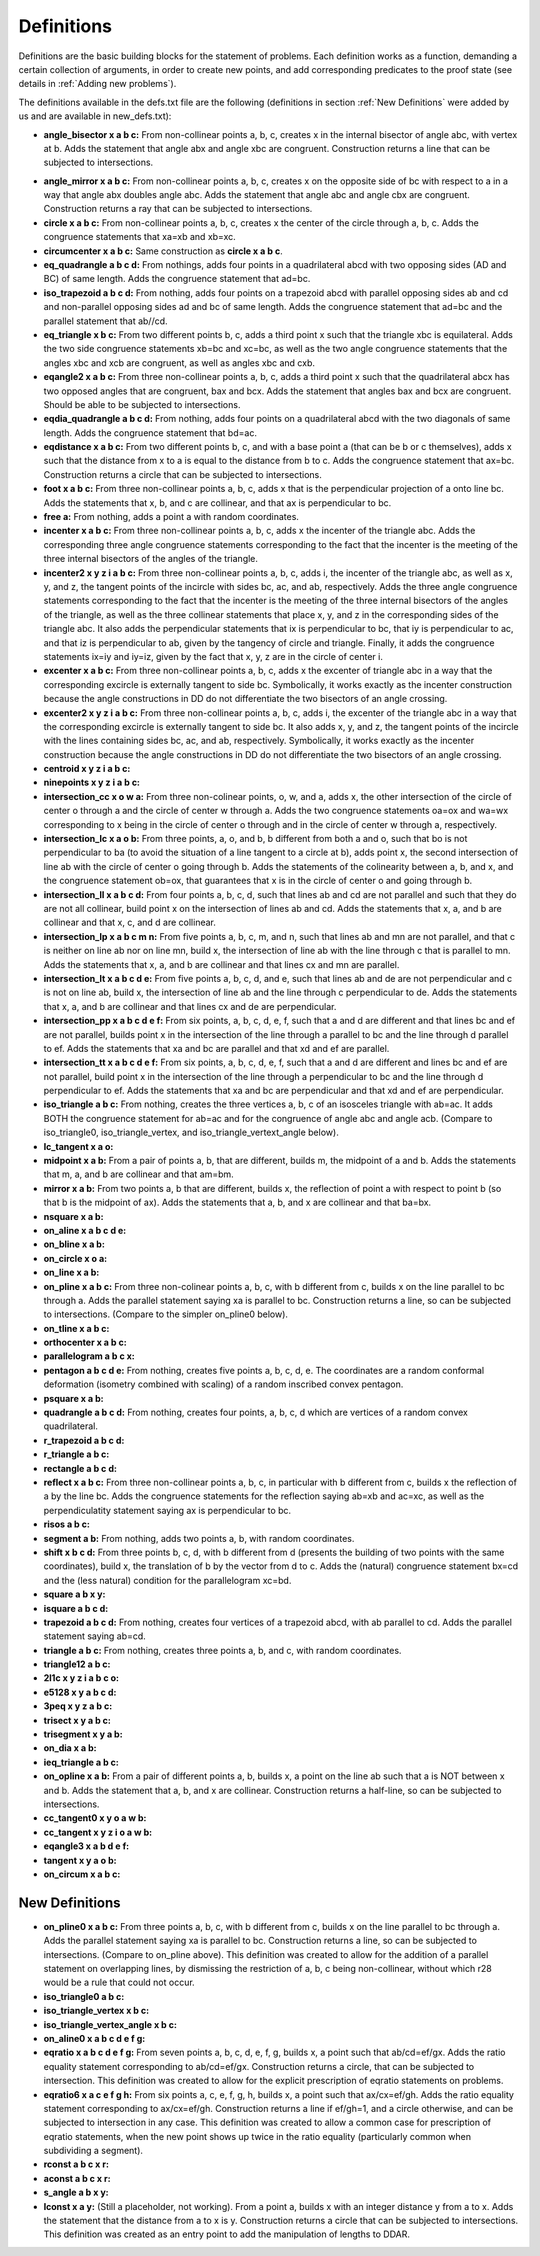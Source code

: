 Definitions
===========

Definitions are the basic building blocks for the statement of problems. Each definition works as a function, demanding a certain collection of arguments, in order to create new points, and add corresponding predicates to the proof state (see details in :ref:`Adding new problems`).

The definitions available in the defs.txt file are the following (definitions in section :ref:`New Definitions` were added by us and are available in new_defs.txt):


.. image:: ./Images/defs/angle_bisector.png
    :width: 400
    :align: center

- **angle_bisector x a b c:** From non-collinear points a, b, c, creates x in the internal bisector of angle abc, with vertex at b. Adds the statement that angle abx and angle xbc are congruent. Construction returns a line that can be subjected to intersections.


.. image:: ./Images/defs/angle_mirror.png
    :width: 400
    :align: center

- **angle_mirror x a b c:** From non-collinear points a, b, c, creates x on the opposite side of bc with respect to a in a way that angle abx doubles angle abc. Adds the statement that angle abc and angle cbx are congruent. Construction returns a ray that can be subjected to intersections.

- **circle x a b c:** From non-collinear points a, b, c, creates x the center of the circle through a, b, c. Adds the congruence statements that xa=xb and xb=xc.

- **circumcenter x a b c:** Same construction as **circle x a b c**.

- **eq_quadrangle a b c d:** From nothings, adds four points in a quadrilateral abcd with two opposing sides (AD and BC) of same length. Adds the congruence statement that ad=bc.

- **iso_trapezoid a b c d:** From nothing, adds four points on a trapezoid abcd with parallel opposing sides ab and cd and non-parallel opposing sides ad and bc of same length. Adds the congruence statement that ad=bc and the parallel statement that ab//cd.

- **eq_triangle x b c:** From two different points b, c, adds a third point x such that the triangle xbc is equilateral. Adds the two side congruence statements xb=bc and xc=bc, as well as the two angle congruence statements that the angles xbc and xcb are congruent, as well as angles xbc and cxb.

- **eqangle2 x a b c:** From three non-collinear points a, b, c, adds a third point x such that the quadrilateral abcx has two opposed angles that are congruent, bax and bcx. Adds the statement that angles bax and bcx are congruent. Should be able to be subjected to intersections.

- **eqdia_quadrangle a b c d:** From nothing, adds four points on a quadrilateral abcd with the two diagonals of same length. Adds the congruence statement that bd=ac.

- **eqdistance x a b c:** From two different points b, c, and with a base point a (that can be b or c themselves), adds x such that the distance from x to a is equal to the distance from b to c. Adds the congruence statement that ax=bc. Construction returns a circle that can be subjected to intersections.

- **foot x a b c:** From three non-collinear points a, b, c, adds x that is the perpendicular projection of a onto line bc. Adds the statements that x, b, and c are collinear, and that ax is perpendicular to bc.

- **free a:** From nothing, adds a point a with random coordinates.

- **incenter x a b c:** From three non-collinear points a, b, c, adds x the incenter of the triangle abc. Adds the corresponding three angle congruence statements corresponding to the fact that the incenter is the meeting of the three internal bisectors of the angles of the triangle.

- **incenter2 x y z i a b c:** From three non-collinear points a, b, c, adds i, the incenter of the triangle abc, as well as x, y, and z, the tangent points of the incircle with sides bc, ac, and ab, respectively. Adds the three angle congruence statements corresponding to the fact that the incenter is the meeting of the three internal bisectors of the angles of the triangle, as well as the three collinear statements that place x, y, and z in the corresponding sides of the triangle abc. It also adds the perpendicular statements that ix is perpendicular to bc, that iy is perpendicular to ac, and that iz is perpendicular to ab, given by the tangency of circle and triangle. Finally, it adds the congruence statements ix=iy and iy=iz, given by the fact that x, y, z are in the circle of center i.

- **excenter x a b c:** From three non-collinear points a, b, c, adds x the excenter of triangle abc in a way that the corresponding excircle is externally tangent to side bc. Symbolically, it works exactly as the incenter construction because the angle constructions in DD do not differentiate the two bisectors of an angle crossing.

- **excenter2 x y z i a b c:** From three non-collinear points a, b, c, adds i, the excenter of the triangle abc in a way that the corresponding excircle is externally tangent to side bc. It also adds x, y, and z, the tangent points of the incircle with the lines containing sides bc, ac, and ab, respectively. Symbolically, it works exactly as the incenter construction because the angle constructions in DD do not differentiate the two bisectors of an angle crossing.

- **centroid x y z i a b c:** 

- **ninepoints x y z i a b c:** 

- **intersection_cc x o w a:** From three non-colinear points, o, w, and a, adds x, the other intersection of the circle of center o through a and the circle of center w through a. Adds the two congruence statements oa=ox and wa=wx corresponding to x being in the circle of center o through and in the circle of center w through a, respectively.

- **intersection_lc x a o b:** From three points, a, o, and b, b different from both a and o, such that bo is not perpendicular to ba (to avoid the situation of a line tangent to a circle at b), adds point x, the second intersection of line ab with the circle of center o going through b. Adds the statements of the colinearity between a, b, and x, and the congruence statement ob=ox, that guarantees that x is in the circle of center o and going through b.

- **intersection_ll x a b c d:** From four points a, b, c, d, such that lines ab and cd are not parallel and such that they do are not all collinear, build point x on the intersection of lines ab and cd. Adds the statements that x, a, and b are collinear and that x, c, and d are collinear.

- **intersection_lp x a b c m n:** From five points a, b, c, m, and n, such that lines ab and mn are not parallel, and that c is neither on line ab nor on line mn, build x, the intersection of line ab with the line through c that is parallel to mn. Adds the statements that x, a, and b are collinear and that lines cx and mn are parallel.

- **intersection_lt x a b c d e:** From five points a, b, c, d, and e, such that lines ab and de are not perpendicular and c is not on line ab, build x, the intersection of line ab and the line through c perpendicular to de. Adds the statements that x, a, and b are collinear and that lines cx and de are perpendicular.

- **intersection_pp x a b c d e f:** From six points, a, b, c, d, e, f, such that a and d are different and that lines bc and ef are not parallel, builds point x in the intersection of the line through a parallel to bc and the line through d parallel to ef. Adds the statements that xa and bc are parallel and that xd and ef are parallel.

- **intersection_tt x a b c d e f:** From six points, a, b, c, d, e, f, such that a and d are different and lines bc and ef are not parallel, build point x in the intersection of the line through a perpendicular to bc and the line through d perpendicular to ef. Adds the statements that xa and bc are perpendicular and that xd and ef are perpendicular.

- **iso_triangle a b c:** From nothing, creates the three vertices a, b, c of an isosceles triangle with ab=ac. It adds BOTH the congruence statement for ab=ac and for the congruence of angle abc and angle acb. (Compare to iso_triangle0, iso_triangle_vertex, and iso_triangle_vertext_angle below).

- **lc_tangent x a o:**

- **midpoint x a b:** From a pair of points a, b, that are different, builds m, the midpoint of a and b. Adds the statements that m, a, and b are collinear and that am=bm.

- **mirror x a b:** From two points a, b that are different, builds x, the reflection of point a with respect to point b (so that b is the midpoint of ax). Adds the statements that a, b, and x are collinear and that ba=bx.

- **nsquare x a b:**

- **on_aline x a b c d e:**

- **on_bline x a b:**

- **on_circle x o a:**

- **on_line x a b:**

- **on_pline x a b c:** From three non-colinear points a, b, c, with b different from c, builds x on the line parallel to bc through a. Adds the parallel statement saying xa is parallel to bc. Construction returns a line, so can be subjected to intersections. (Compare to the simpler on_pline0 below).

- **on_tline x a b c:**

- **orthocenter x a b c:**

- **parallelogram a b c x:**

- **pentagon a b c d e:** From nothing, creates five points a, b, c, d, e. The coordinates are a random conformal deformation (isometry combined with scaling) of a random inscribed convex pentagon.

- **psquare x a b:**

- **quadrangle a b c d:** From nothing, creates four points, a, b, c, d which are vertices of a random convex quadrilateral.

- **r_trapezoid a b c d:**

- **r_triangle a b c:**

- **rectangle a b c d:**

- **reflect x a b c:** From three non-collinear points a, b, c, in particular with b different from c, builds x the reflection of a by the line bc. Adds the congruence statements for the reflection saying ab=xb and ac=xc, as well as the perpendiculatity statement saying ax is perpendicular to bc.

- **risos a b c:**

- **segment a b:** From nothing, adds two points a, b, with random coordinates.

- **shift x b c d:** From three points b, c, d, with b different from d (presents the building of two points with the same coordinates), build x, the translation of b by the vector from d to c. Adds the (natural) congruence statement bx=cd and the (less natural) condition for the parallelogram xc=bd.

- **square a b x y:**

- **isquare a b c d:**

- **trapezoid a b c d:** From nothing, creates four vertices of a trapezoid abcd, with ab parallel to cd. Adds the parallel statement saying ab=cd.

- **triangle a b c:** From nothing, creates three points a, b, and c, with random coordinates.

- **triangle12 a b c:**

- **2l1c x y z i a b c o:**

- **e5128 x y a b c d:**

- **3peq x y z a b c:**

- **trisect x y a b c:**

- **trisegment x y a b:**

- **on_dia x a b:**

- **ieq_triangle a b c:**

- **on_opline x a b:** From a pair of different points a, b, builds x, a point on the line ab such that a is NOT between x and b. Adds the statement that a, b, and x are collinear. Construction returns a half-line, so can be subjected to intersections.

- **cc_tangent0 x y o a w b:**

- **cc_tangent x y z i o a w b:**

- **eqangle3 x a b d e f:**

- **tangent x y a o b:**

- **on_circum x a b c:** 

New Definitions
---------------

- **on_pline0 x a b c:** From three points a, b, c, with b different from c, builds x on the line parallel to bc through a. Adds the parallel statement saying xa is parallel to bc. Construction returns a line, so can be subjected to intersections. (Compare to on_pline above). This definition was created to allow for the addition of a parallel statement on overlapping lines, by dismissing the restriction of a, b, c being non-collinear, without which r28 would be a rule that could not occur.

- **iso_triangle0 a b c:**

- **iso_triangle_vertex x b c:**

- **iso_triangle_vertex_angle x b c:**

- **on_aline0 x a b c d e f g:**

- **eqratio x a b c d e f g:** From seven points a, b, c, d, e, f, g, builds x, a point such that ab/cd=ef/gx. Adds the ratio equality statement corresponding to ab/cd=ef/gx. Construction returns a circle, that can be subjected to intersection. This definition was created to allow for the explicit prescription of eqratio statements on problems.

- **eqratio6 x a c e f g h:** From six points a, c, e, f, g, h, builds x,  a point such that ax/cx=ef/gh. Adds the ratio equality statement corresponding to ax/cx=ef/gh. Construction returns a line if ef/gh=1, and a circle otherwise, and can be subjected to intersection in any case. This definition was created to allow a common case for prescription of eqratio statements, when the new point shows up twice in the ratio equality (particularly common when subdividing a segment).

- **rconst a b c x r:**

- **aconst a b c x r:**

- **s_angle a b x y:**

- **lconst x a y:** (Still a placeholder, not working). From a point a, builds x with an integer distance y from a to x. Adds the statement that the distance from a to x is y. Construction returns a circle that can be subjected to intersections. This definition was created as an entry point to add the manipulation of lengths to DDAR.
